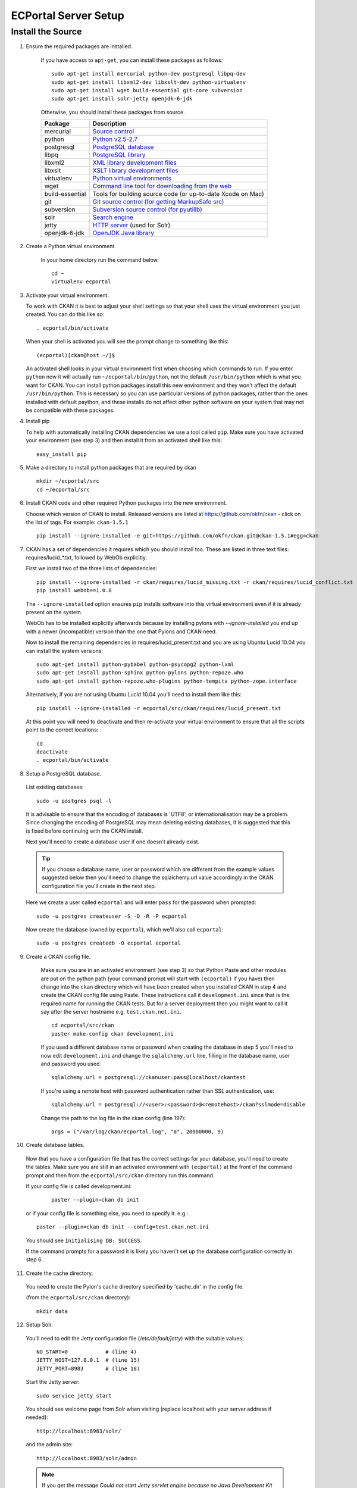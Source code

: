 ECPortal Server Setup
=====================


Install the Source
------------------

1. Ensure the required packages are installed.

    If you have access to ``apt-get``, you can install these packages as follows:

    ::

        sudo apt-get install mercurial python-dev postgresql libpq-dev 
        sudo apt-get install libxml2-dev libxslt-dev python-virtualenv
        sudo apt-get install wget build-essential git-core subversion 
        sudo apt-get install solr-jetty openjdk-6-jdk

    Otherwise, you should install these packages from source. 

    =====================  ===============================================
    Package                Description
    =====================  ===============================================
    mercurial              `Source control <http://mercurial.selenic.com/>`_
    python                 `Python v2.5-2.7 <http://www.python.org/getit/>`_
    postgresql             `PostgreSQL database <http://www.postgresql.org/download/>`_
    libpq                  `PostgreSQL library <http://www.postgresql.org/docs/8.1/static/libpq.html>`_
    libxml2                `XML library development files <http://xmlsoft.org/>`_
    libxslt                `XSLT library development files <http://www.linuxfromscratch.org/blfs/view/6.3/general/libxslt.html>`_
    virtualenv             `Python virtual environments <http://pypi.python.org/pypi/virtualenv>`_
    wget                   `Command line tool for downloading from the web <http://www.gnu.org/s/wget/>`_
    build-essential        Tools for building source code (or up-to-date Xcode on Mac)
    git                    `Git source control (for getting MarkupSafe src) <http://book.git-scm.com/2_installing_git.html>`_
    subversion             `Subversion source control (for pyutilib) <http://subversion.apache.org/packages.html>`_
    solr                   `Search engine <http://lucene.apache.org/solr>`_
    jetty                  `HTTP server <http://jetty.codehaus.org/jetty/>`_ (used for Solr)
    openjdk-6-jdk          `OpenJDK Java library <http://openjdk.java.net/install/>`_
    =====================  ===============================================

2. Create a Python virtual environment.
   
    In your home directory run the command below. 
   
    ::
   
        cd ~
        virtualenv ecportal
   
3. Activate your virtual environment.

   To work with CKAN it is best to adjust your shell settings so that your
   shell uses the virtual environment you just created. You can do this like
   so:

   ::

       . ecportal/bin/activate

   When your shell is activated you will see the prompt change to something
   like this:

   ::

       (ecportal)[ckan@host ~/]$

   An activated shell looks in your virtual environment first when choosing
   which commands to run. If you enter ``python`` now it will actually 
   run ``~/ecportal/bin/python``, not the default ``/usr/bin/python`` which is what you want for CKAN. You can install python packages install this new environment and they won't affect the default ``/usr/bin/python``. This is necessary so you can use particular versions of python packages, rather than the ones installed with default paython, and these installs do not affect other python software on your system that may not be compatible with these packages.

4. Install pip
   
   To help with automatically installing CKAN dependencies we use a tool
   called ``pip``. Make sure you have activated your environment (see step 3)
   and then install it from an activated shell like this:
   
   ::
   
       easy_install pip

5. Make a directory to install python packages that are required by ckan

   ::
 
       mkdir ~/ecportal/src
       cd ~/ecportal/src

6. Install CKAN code and other required Python packages into the new environment.

   Choose which version of CKAN to install. Released versions are listed at https://github.com/okfn/ckan - click on the list of tags. For example: ``ckan-1.5.1``

   ::

       pip install --ignore-installed -e git+https://github.com/okfn/ckan.git@ckan-1.5.1#egg=ckan

7. CKAN has a set of dependencies it requires which you should install too. These are listed in three text files: requires/lucid_*.txt, followed by WebOb explicitly.

   First we install two of the three lists of dependencies:

   ::

       pip install --ignore-installed -r ckan/requires/lucid_missing.txt -r ckan/requires/lucid_conflict.txt
       pip install webob==1.0.8

   The ``--ignore-installed`` option ensures ``pip`` installs software into
   this virtual environment even if it is already present on the system.

   WebOb has to be installed explicitly afterwards because by installing pylons with `--ignore-installed` you end up with a newer (incompatible) version than the one that Pylons and CKAN need.

   Now to install the remaining dependencies in requires/lucid_present.txt and you are using Ubuntu Lucid 10.04 you can install the system versions::

       sudo apt-get install python-pybabel python-psycopg2 python-lxml 
       sudo apt-get install python-sphinx python-pylons python-repoze.who 
       sudo apt-get install python-repoze.who-plugins python-tempita python-zope.interface
       
   Alternatively, if you are not using Ubuntu Lucid 10.04 you'll need to install them like this:

   ::

       pip install --ignore-installed -r ecportal/src/ckan/requires/lucid_present.txt
   
   At this point you will need to deactivate and then re-activate your
   virtual environment to ensure that all the scripts point to the correct
   locations:

   ::
   
       cd
       deactivate
       . ecportal/bin/activate

8. Setup a PostgreSQL database.

  List existing databases:

  ::

      sudo -u postgres psql -l

  It is advisable to ensure that the encoding of databases is 'UTF8', or 
  internationalisation may be a problem. Since changing the encoding of PostgreSQL
  may mean deleting existing databases, it is suggested that this is fixed before
  continuing with the CKAN install.

  Next you'll need to create a database user if one doesn't already exist.

  .. tip ::

      If you choose a database name, user or password which are different from the example values suggested below then you'll need to change the sqlalchemy.url value accordingly in the CKAN configuration file you'll create in the next step.

  Here we create a user called ``ecportal`` and will enter ``pass`` for the password when prompted:

  ::

      sudo -u postgres createuser -S -D -R -P ecportal

  Now create the database (owned by ``ecportal``), which we'll also call ``ecportal``:

  ::

      sudo -u postgres createdb -O ecportal ecportal

9. Create a CKAN config file.

    Make sure you are in an activated environment (see step 3) so that Python
    Paste and other modules are put on the python path (your command prompt will
    start with ``(ecportal)`` if you have) then change into the ``ckan`` directory
    which will have been created when you installed CKAN in step 4 and create the
    CKAN config file using Paste. These instructions call it ``development.ini`` since that is the required name for running the CKAN tests. But for a server deployment then you might want to call it say after the server hostname e.g. ``test.ckan.net.ini``.

    ::

        cd ecportal/src/ckan
        paster make-config ckan development.ini

    If you used a different database name or password when creating the database
    in step 5 you'll need to now edit ``development.ini`` and change the
    ``sqlalchemy.url`` line, filling in the database name, user and password you used.

    ::
  
        sqlalchemy.url = postgresql://ckanuser:pass@localhost/ckantest

    If you're using a remote host with password authentication rather than SSL authentication, use::

        sqlalchemy.url = postgresql://<user>:<password>@<remotehost>/ckan?sslmode=disable

    Change the path to the log file in the ckan config (line 197):

    ::

        args = ("/var/log/ckan/ecportal.log", "a", 20000000, 9)

10. Create database tables.

  Now that you have a configuration file that has the correct settings for
  your database, you'll need to create the tables. Make sure you are still in an
  activated environment with ``(ecportal)`` at the front of the command prompt and
  then from the ``ecportal/src/ckan`` directory run this command.

  If your config file is called development.ini:

   ::

       paster --plugin=ckan db init

  or if your config file is something else, you need to specify it. e.g.::

       paster --plugin=ckan db init --config=test.ckan.net.ini

  You should see ``Initialising DB: SUCCESS``. 

  If the command prompts for a password it is likely you haven't set up the 
  database configuration correctly in step 6.

11. Create the cache directory.

  You need to create the Pylon's cache directory specified by 'cache_dir' 
  in the config file.

  (from the ``ecportal/src/ckan`` directory):

  ::

       mkdir data


12. Setup Solr.

   You'll need to edit the Jetty configuration file (`/etc/default/jetty`) with the
   suitable values::

       NO_START=0            # (line 4)
       JETTY_HOST=127.0.0.1  # (line 15)
       JETTY_PORT=8983       # (line 18)

   Start the Jetty server::

       sudo service jetty start

   You should see welcome page from Solr when visiting (replace localhost with your
   server address if needed)::

       http://localhost:8983/solr/

   and the admin site::

       http://localhost:8983/solr/admin

   .. note:: If you get the message `Could not start Jetty servlet engine because no Java Development Kit (JDK) was found.` then you will have to edit /etc/profile and add this line to the end such as this to the end (adjusting the path for your machine's jdk install):

       ``JAVA_HOME=/usr/lib/jvm/java-6-openjdk-amd64/``

   Now run::

       export JAVA_HOME
       sudo service jetty start


   This default setup will use the following locations in your file system:

   * `/usr/share/solr`: Solr home, with a symlink pointing to the configuration dir in `/etc`.
   * `/etc/solr/conf`: Solr configuration files. The more important ones are `schema.xml` and  `solrconfig.xml`.
   * `/var/lib/solr/data/`: This is where the index files are physically stored.

   You will obviously need to replace the default `schema.xml` file with the CKAN one. To do
   so, create a symbolic link to the schema file in the EC Portal extension source.::

       sudo mv /etc/solr/conf/schema.xml /etc/solr/conf/schema.xml.bak
       sudo ln -s ~/ecportal/src/ckanext-ecportal/ckanext/ecportal/solr/schema.xml /etc/solr/conf/schema.xml
       sudo service jetty stop
       sudo service jetty start

   Check that Solr is still working.

   Set appropriate values for the ``ckan.site_id`` and ``solr_url`` config variables in your CKAN config file:

   ::

       ckan.site_id=ecportal
       solr_url=http://127.0.0.1:8983/solr


13. [optional] Setup Apache

    ::
        sudo apt-get install apache2 libapache2-mod-wsgi

    Create a document root for the apache site:

    ::

        mkdir ~/ecportal/static

    Add the file /etc/apache2/sites-available/ecportal, containing:

    ::

        <VirtualHost *:80>
            DocumentRoot /home/okfn/ecportal/static
            ServerName ecportal.ckan.localhost

            <Directory />
                allow from all
            </Directory>

            #<Directory /home/okfn/ecportal/src/ckan/>
            #    allow from all
            #</Directory>

            <Directory /home/okfn/ecportal/static>
                allow from all
            </Directory>

            Alias /dump /home/okfn/ecportal/static/dump

            # Disable the mod_python handler for static files
            <Location /dump>
                SetHandler None
                Options +Indexes
            </Location>

            # this is our app
            WSGIScriptAlias / /home/okfn/ecportal/wsgi.py

            # pass authorization info on (needed for rest api)
            WSGIPassAuthorization On

            ErrorLog /var/log/apache2/ecportal.error.log
            CustomLog /var/log/apache2/ecportal.custom.log combined
        </VirtualHost>

    Add the wsgi file (/home/okfn/ecportal/wsgi.py), containing:

    ::

        import os
        instance_dir = '/home/okfn/ecportal'
        config_dir = '/home/okfn/ecportal/src/ckan'
        config_file = 'ecportal.ini'
        pyenv_bin_dir = os.path.join(instance_dir, 'bin')
        activate_this = os.path.join(pyenv_bin_dir, 'activate_this.py')
        execfile(activate_this, dict(__file__=activate_this))

        config_filepath = os.path.join(config_dir, config_file)
        if not os.path.exists(config_filepath):
            raise Exception('No such file %r'%config_filepath)
        from paste.deploy import loadapp
        from paste.script.util.logging_config import fileConfig
        fileConfig(config_filepath)
        application = loadapp('config:%s' % config_filepath)
        from apachemiddleware import MaintenanceResponse
        application = MaintenanceResponse(application)

    Make sure that the user that apache will run as has write permissions to the log and data directories:

    ::

        mkdir /var/log/ckan
        sudo chgrp www-data /var/log/ckan
        sudo chmod 775 var/log/ckan

        mkdir ~/ecportal/src/ckan/sstore
        sudo chgrp www-data ~/ecportal/src/ckan/sstore
        chmod 775 ~/ecportal/src/ckan/sstore

        sudo chgrp www-data ~/ecportal/src/ckan/data
        chmod 775 ~/ecportal/src/ckan/data

    Enable the site:

    ::

        sudo a2ensite ecportal
        sudo service apache2 restart

